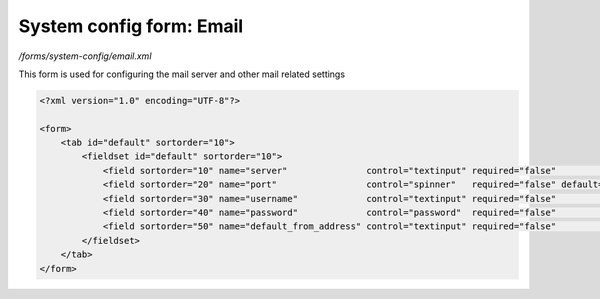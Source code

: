 System config form: Email
=========================

*/forms/system-config/email.xml*

This form is used for configuring the mail server and other mail related settings

.. code-block:: xml

    <?xml version="1.0" encoding="UTF-8"?>

    <form>
        <tab id="default" sortorder="10">
            <fieldset id="default" sortorder="10">
                <field sortorder="10" name="server"               control="textinput" required="false"              label="system-config.email:server.label"               help="system-config.email:server.help" placeholder="system-config.email:server.placeholder" />
                <field sortorder="20" name="port"                 control="spinner"   required="false" default="25" label="system-config.email:port.label"                 help="system-config.email:port.help" maxValue="99999" />
                <field sortorder="30" name="username"             control="textinput" required="false"              label="system-config.email:username.label"             help="system-config.email:username.help" />
                <field sortorder="40" name="password"             control="password"  required="false"              label="system-config.email:password.label"             help="system-config.email:password.help" outputSavedValue="true" />
                <field sortorder="50" name="default_from_address" control="textinput" required="false"              label="system-config.email:default_from_address.label" help="system-config.email:default_from_address.help" placeholder="system-config.email:default_from_address.placeholder" />
            </fieldset>
        </tab>
    </form>

